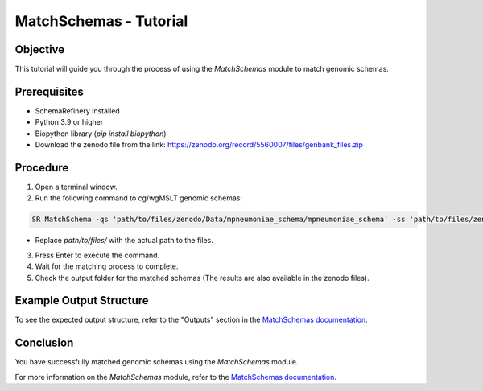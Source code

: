MatchSchemas - Tutorial
=======================

Objective
---------

This tutorial will guide you through the process of using the `MatchSchemas` module to match genomic schemas.

Prerequisites
-------------

- SchemaRefinery installed
- Python 3.9 or higher
- Biopython library (`pip install biopython`)
- Download the zenodo file from the link: https://zenodo.org/record/5560007/files/genbank_files.zip

Procedure
---------

1. Open a terminal window.

2. Run the following command to cg/wgMSLT genomic schemas:

.. code-block:: bash

    SR MatchSchema -qs 'path/to/files/zenodo/Data/mpneumoniae_schema/mpneumoniae_schema' -ss 'path/to/files/zenodo/Data/mpneumoniae_schema/mpneumoniae_schema' -o 'path/to/files/output_folder/MatchSchemas_Results' -tt 4 -pm alleles_vs_alleles -c 6

- Replace `path/to/files/` with the actual path to the files.

3. Press Enter to execute the command.

4. Wait for the matching process to complete.

5. Check the output folder for the matched schemas (The results are also available in the zenodo files).

Example Output Structure
------------------------

To see the expected output structure, refer to the "Outputs" section in the `MatchSchemas documentation <https://schema-refinery.readthedocs.io/en/latest/SchemaRefinery/Modules/MatchSchemas.html>`_.

Conclusion
----------

You have successfully matched genomic schemas using the `MatchSchemas` module.

For more information on the `MatchSchemas` module, refer to the `MatchSchemas documentation <https://schema-refinery.readthedocs.io/en/latest/SchemaRefinery/Modules/MatchSchemas.html>`_.